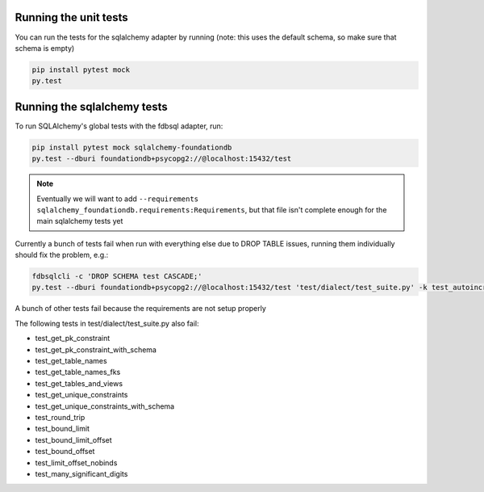 Running the unit tests
----------------------

You can run the tests for the sqlalchemy adapter by running (note: this uses the default schema, so make sure that schema is empty)

.. code-block:: sh

    pip install pytest mock
    py.test


Running the sqlalchemy tests
----------------------------

To run SQLAlchemy's global tests with the fdbsql adapter, run:

.. code-block:: sh

    pip install pytest mock sqlalchemy-foundationdb
    py.test --dburi foundationdb+psycopg2://@localhost:15432/test

.. note::

    Eventually we will want to add ``--requirements sqlalchemy_foundationdb.requirements:Requirements``, but that file isn't complete enough
    for the main sqlalchemy tests yet

Currently a bunch of tests fail when run with everything else due to DROP TABLE issues, running them individually should fix the problem, e.g.:

.. code-block:: sh

    fdbsqlcli -c 'DROP SCHEMA test CASCADE;'
    py.test --dburi foundationdb+psycopg2://@localhost:15432/test 'test/dialect/test_suite.py' -k test_autoincrement_col

A bunch of other tests fail because the requirements are not setup properly

The following tests in test/dialect/test_suite.py also fail:

* test_get_pk_constraint
* test_get_pk_constraint_with_schema
* test_get_table_names
* test_get_table_names_fks
* test_get_tables_and_views
* test_get_unique_constraints
* test_get_unique_constraints_with_schema
* test_round_trip
* test_bound_limit
* test_bound_limit_offset
* test_bound_offset
* test_limit_offset_nobinds
* test_many_significant_digits
